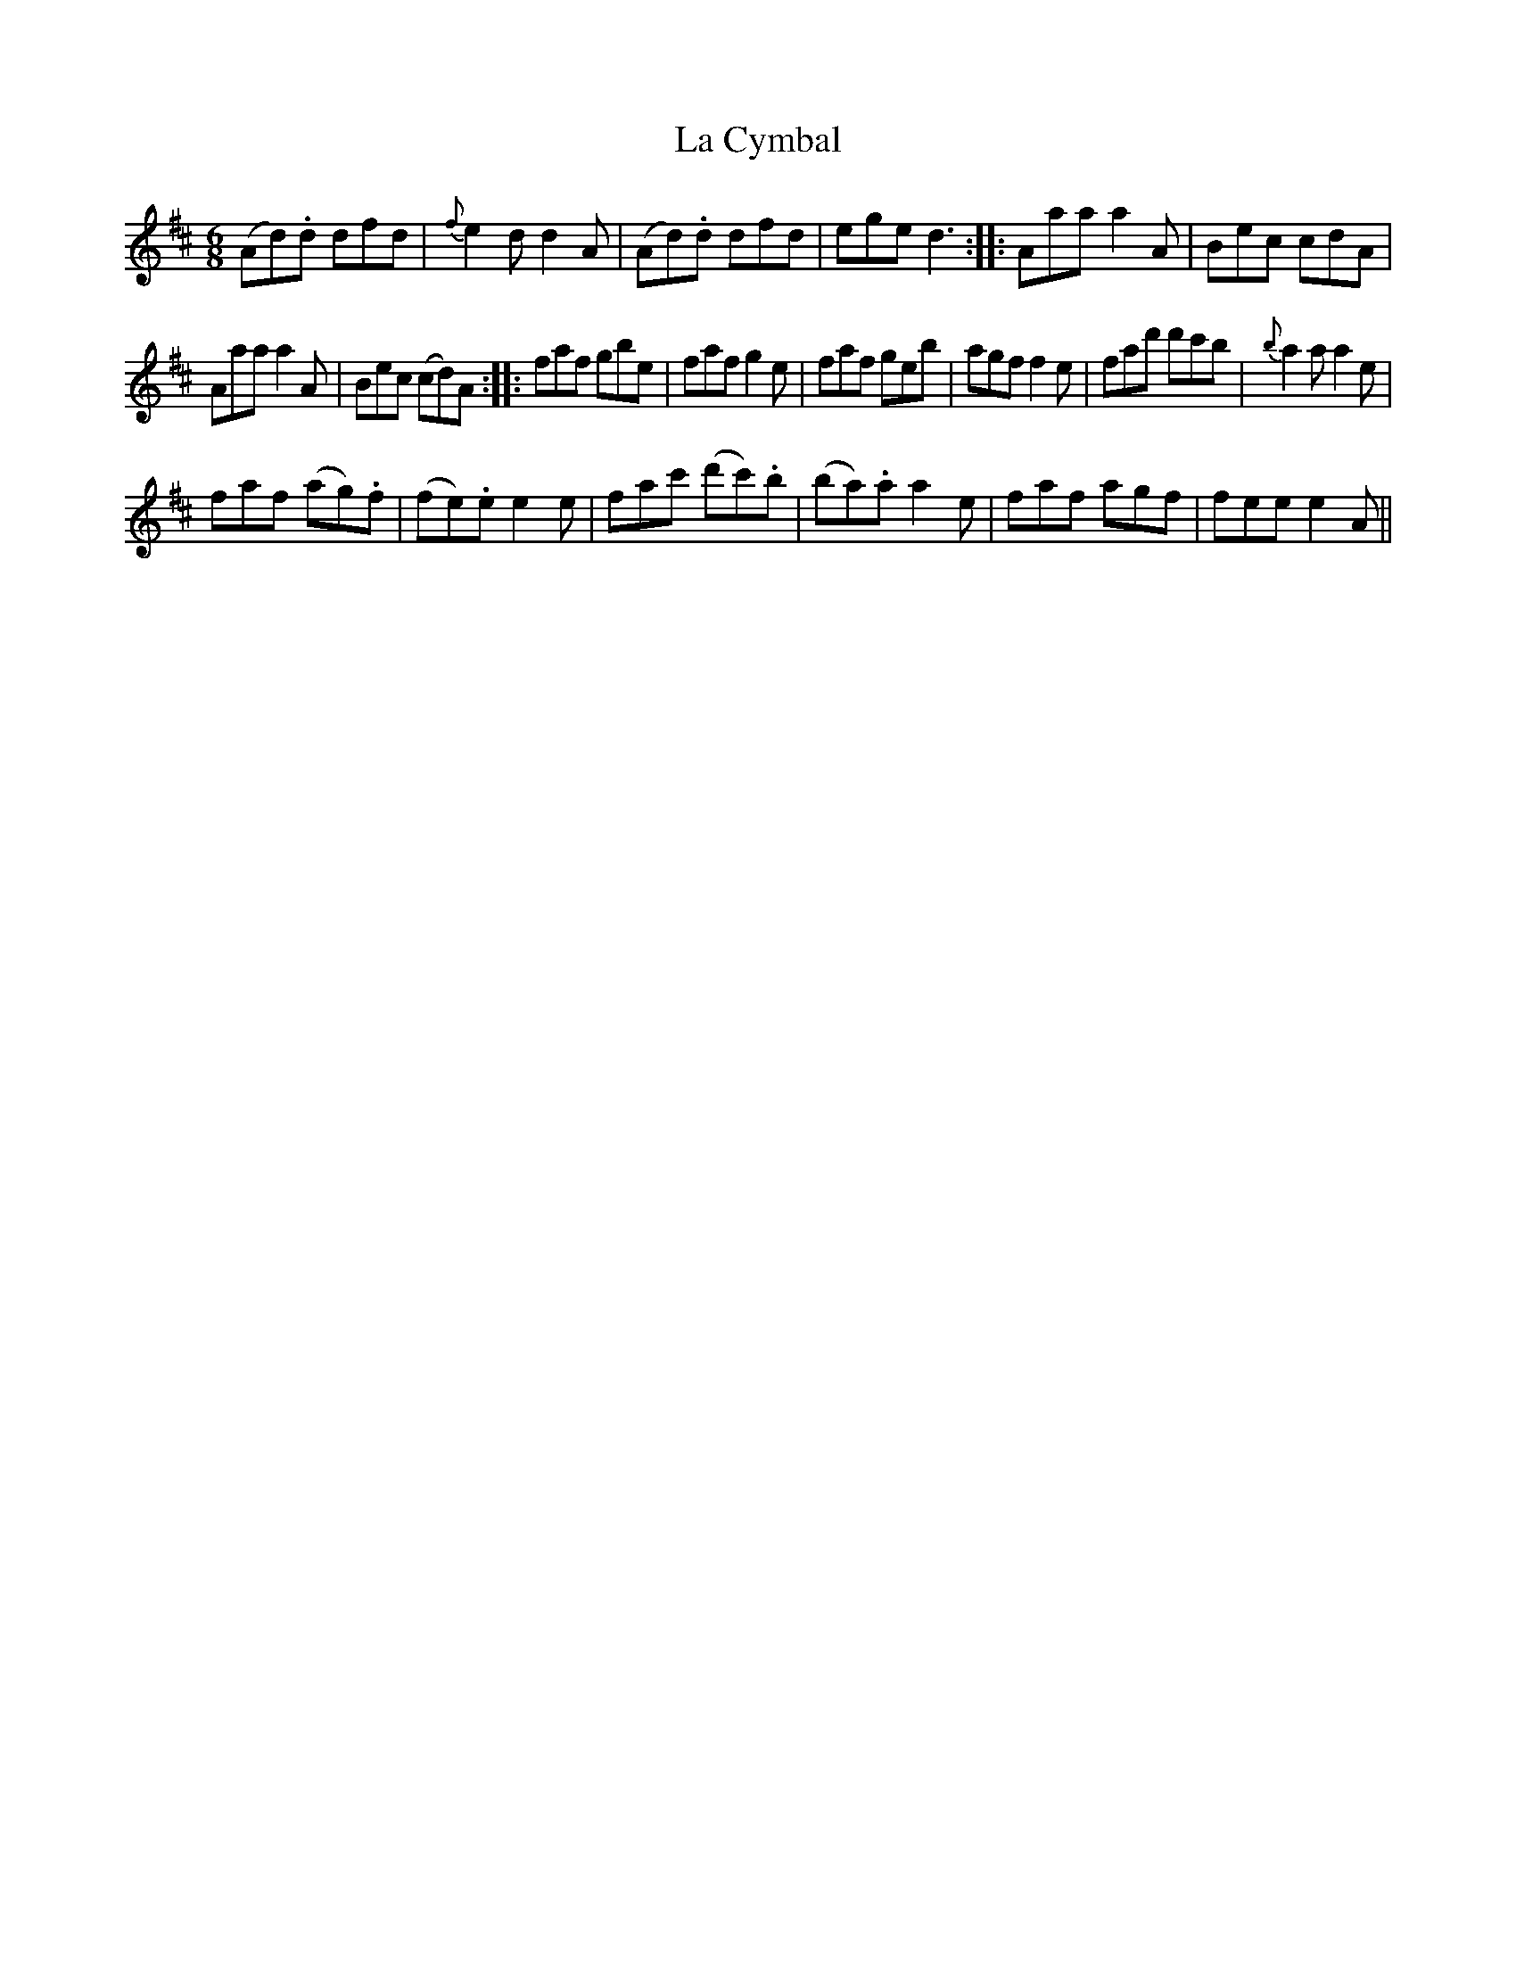 X:1
T:Cymbal, La
M:6/8
L:1/8
N:Drone `D' throughout the first two parts;
N:Drone `A' for the third part.
B:Thompson's Compleat Collection of 200 Favourite Country Dances, vol. 3 (London, 1773)
Z:Transcribed and edited by Flynn Titford-Mock, 2007
Z:abc's:AK/Fiddler's Companion
K:D
(Ad).d dfd|{f}e2d d2A|(Ad).d dfd|ege d3::Aaa a2A|Bec cdA|
Aaa a2A|Bec (cd)A::faf gbe|faf g2e|faf geb|agf f2e|fad' d'c'b|{b}a2a a2e|
faf (ag).f|(fe).e e2e|fac' (d'c').b|(ba).a a2e|faf agf|fee e2A||
